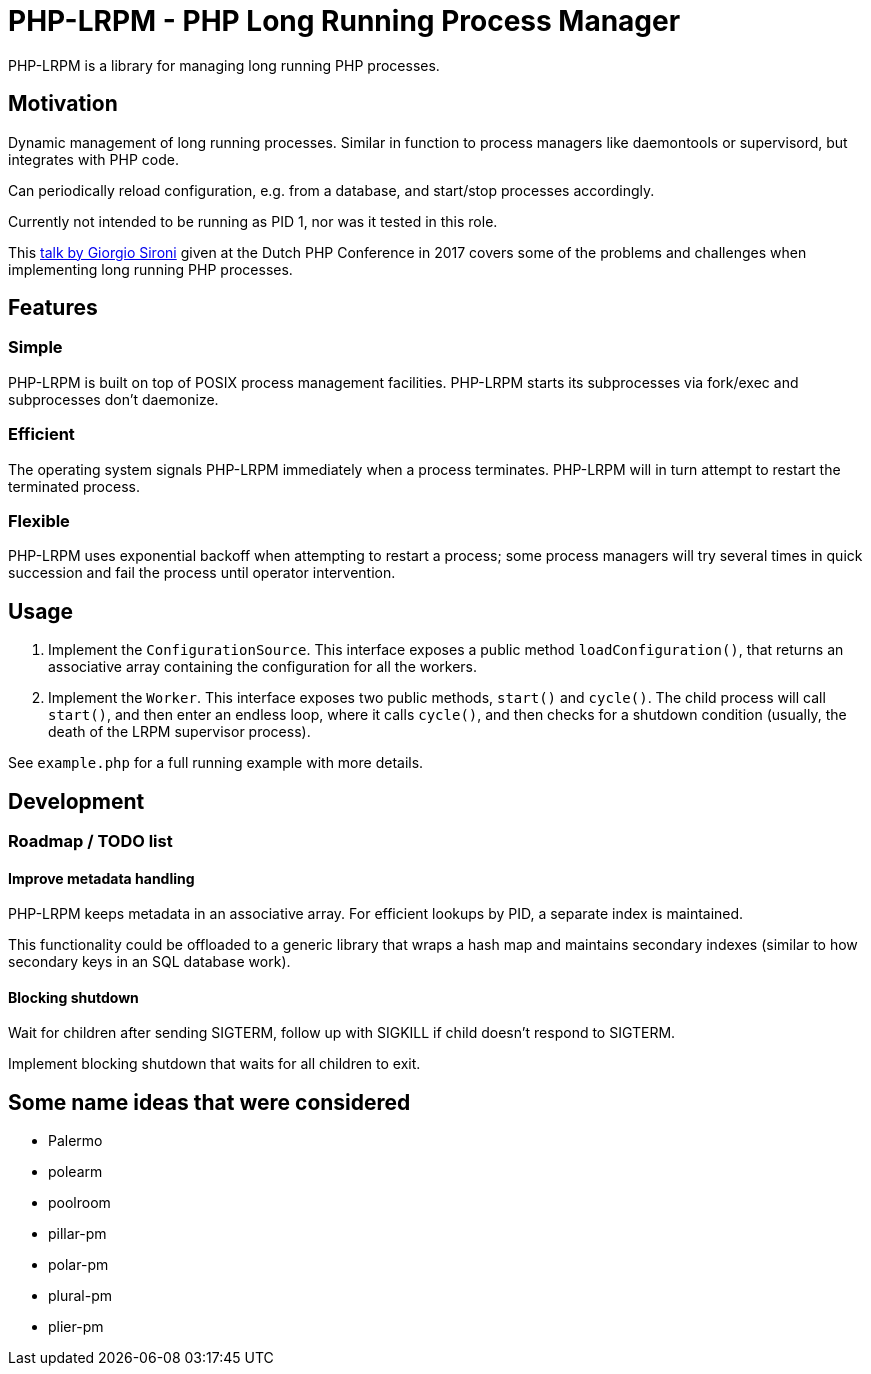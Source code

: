 = PHP-LRPM - PHP Long Running Process Manager

PHP-LRPM is a library for managing long running PHP processes.

== Motivation

Dynamic management of long running processes. Similar in function to process managers like daemontools or supervisord, but integrates with PHP code.

Can periodically reload configuration, e.g. from a database, and start/stop processes accordingly.

Currently not intended to be running as PID 1, nor was it tested in this role.

This https://youtu.be/MJkFHMOCEkg[talk by Giorgio Sironi] given at the Dutch PHP Conference in 2017 covers some of the problems and challenges when implementing long running PHP processes.

== Features

=== Simple

PHP-LRPM is built on top of POSIX process management facilities. PHP-LRPM starts its subprocesses via fork/exec and subprocesses don’t daemonize.

=== Efficient

The operating system signals PHP-LRPM immediately when a process terminates. PHP-LRPM will in turn attempt to restart the terminated process.

=== Flexible

PHP-LRPM uses exponential backoff when attempting to restart a process; some process managers will try several times in quick succession and fail the process until operator intervention.

== Usage

1. Implement the `ConfigurationSource`. This interface exposes a public method `loadConfiguration()`, that returns an associative array containing the configuration for all the workers.
2. Implement the `Worker`. This interface exposes two public methods, `start()` and `cycle()`. The child process will call `start()`, and then enter an endless loop, where it calls `cycle()`, and then checks for a shutdown condition (usually, the death of the LRPM supervisor process).

See `example.php` for a full running example with more details.

== Development

=== Roadmap / TODO list

==== Improve metadata handling

PHP-LRPM keeps metadata in an associative array. For efficient lookups by PID, a separate index is maintained.

This functionality could be offloaded to a generic library that wraps a hash map and maintains secondary indexes (similar to how secondary keys in an SQL database work).

==== Blocking shutdown

Wait for children after sending SIGTERM, follow up with SIGKILL if child doesn't respond to SIGTERM.

Implement blocking shutdown that waits for all children to exit.

== Some name ideas that were considered

* Palermo
* polearm
* poolroom

* pillar-pm
* polar-pm
* plural-pm
* plier-pm
